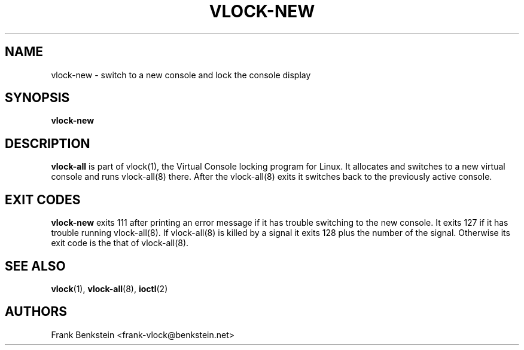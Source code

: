 .TH VLOCK-NEW 8 "28 July 2007" "Linux" "Linux Programmer's Manual"
.SH NAME
vlock-new \- switch to a new console and lock the console display
.SH SYNOPSIS
.B vlock-new
.SH DESCRIPTION
\fBvlock-all\fR is part of vlock(1), the Virtual Console locking program for
Linux.  It allocates and switches to a new virtual console and runs
vlock-all(8) there.  After the vlock-all(8) exits it switches back to the
previously active console.
.SH "EXIT CODES"
\fBvlock-new\fR exits 111 after printing an error message if it has trouble
switching to the new console.  It exits 127 if it has trouble running
vlock-all(8).  If vlock-all(8) is killed by a signal it exits 128 plus the
number of the signal.  Otherwise its exit code is the that of vlock-all(8).
.SH "SEE ALSO"
.BR vlock (1),
.BR vlock-all (8),
.BR ioctl (2)
.SH AUTHORS
Frank Benkstein <frank-vlock@benkstein.net>
